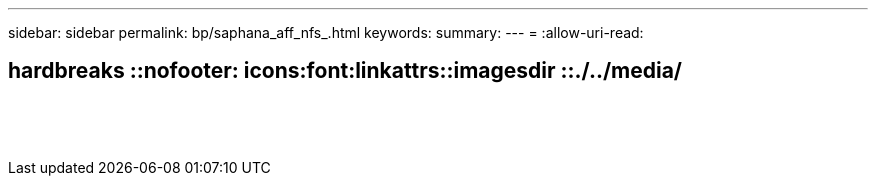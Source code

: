 ---
sidebar: sidebar 
permalink: bp/saphana_aff_nfs_.html 
keywords:  
summary:  
---
= 
:allow-uri-read: 


== hardbreaks ::nofooter: icons:font:linkattrs::imagesdir ::./../media/

|===
|  |  |  


|  |  |  


|  |  |  


|  |  |  


|  |  |  


|  |  |  


|  |  |  


|  |  |  


|  |  |  


|  |  |  


|  |  |  


|  |  |  


|  |  |  


|  |  |  
|===